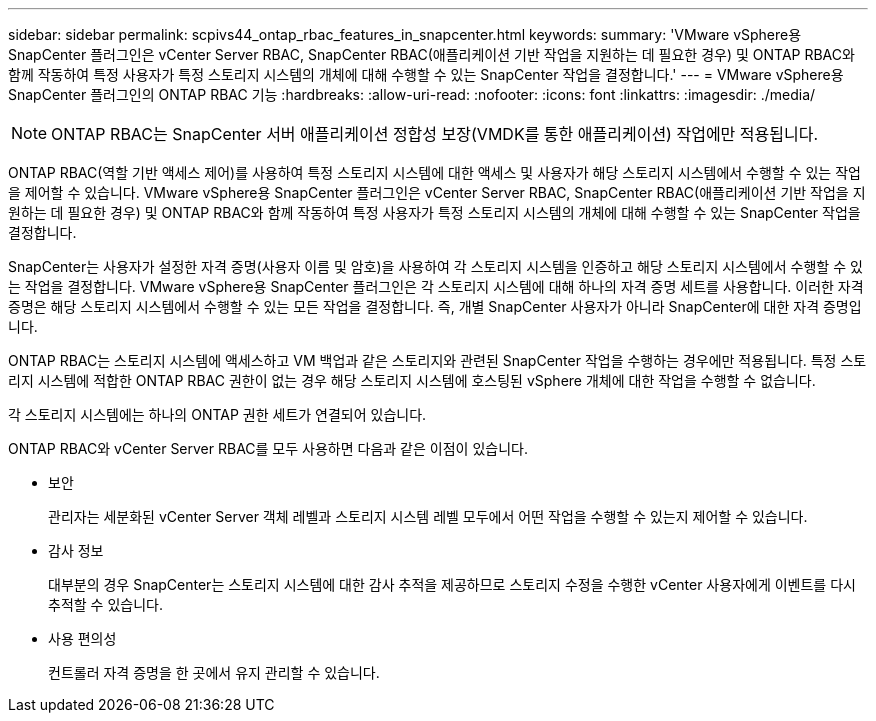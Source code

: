 ---
sidebar: sidebar 
permalink: scpivs44_ontap_rbac_features_in_snapcenter.html 
keywords:  
summary: 'VMware vSphere용 SnapCenter 플러그인은 vCenter Server RBAC, SnapCenter RBAC(애플리케이션 기반 작업을 지원하는 데 필요한 경우) 및 ONTAP RBAC와 함께 작동하여 특정 사용자가 특정 스토리지 시스템의 개체에 대해 수행할 수 있는 SnapCenter 작업을 결정합니다.' 
---
= VMware vSphere용 SnapCenter 플러그인의 ONTAP RBAC 기능
:hardbreaks:
:allow-uri-read: 
:nofooter: 
:icons: font
:linkattrs: 
:imagesdir: ./media/



NOTE: ONTAP RBAC는 SnapCenter 서버 애플리케이션 정합성 보장(VMDK를 통한 애플리케이션) 작업에만 적용됩니다.

[role="lead"]
ONTAP RBAC(역할 기반 액세스 제어)를 사용하여 특정 스토리지 시스템에 대한 액세스 및 사용자가 해당 스토리지 시스템에서 수행할 수 있는 작업을 제어할 수 있습니다. VMware vSphere용 SnapCenter 플러그인은 vCenter Server RBAC, SnapCenter RBAC(애플리케이션 기반 작업을 지원하는 데 필요한 경우) 및 ONTAP RBAC와 함께 작동하여 특정 사용자가 특정 스토리지 시스템의 개체에 대해 수행할 수 있는 SnapCenter 작업을 결정합니다.

SnapCenter는 사용자가 설정한 자격 증명(사용자 이름 및 암호)을 사용하여 각 스토리지 시스템을 인증하고 해당 스토리지 시스템에서 수행할 수 있는 작업을 결정합니다. VMware vSphere용 SnapCenter 플러그인은 각 스토리지 시스템에 대해 하나의 자격 증명 세트를 사용합니다. 이러한 자격 증명은 해당 스토리지 시스템에서 수행할 수 있는 모든 작업을 결정합니다. 즉, 개별 SnapCenter 사용자가 아니라 SnapCenter에 대한 자격 증명입니다.

ONTAP RBAC는 스토리지 시스템에 액세스하고 VM 백업과 같은 스토리지와 관련된 SnapCenter 작업을 수행하는 경우에만 적용됩니다. 특정 스토리지 시스템에 적합한 ONTAP RBAC 권한이 없는 경우 해당 스토리지 시스템에 호스팅된 vSphere 개체에 대한 작업을 수행할 수 없습니다.

각 스토리지 시스템에는 하나의 ONTAP 권한 세트가 연결되어 있습니다.

ONTAP RBAC와 vCenter Server RBAC를 모두 사용하면 다음과 같은 이점이 있습니다.

* 보안
+
관리자는 세분화된 vCenter Server 객체 레벨과 스토리지 시스템 레벨 모두에서 어떤 작업을 수행할 수 있는지 제어할 수 있습니다.

* 감사 정보
+
대부분의 경우 SnapCenter는 스토리지 시스템에 대한 감사 추적을 제공하므로 스토리지 수정을 수행한 vCenter 사용자에게 이벤트를 다시 추적할 수 있습니다.

* 사용 편의성
+
컨트롤러 자격 증명을 한 곳에서 유지 관리할 수 있습니다.


